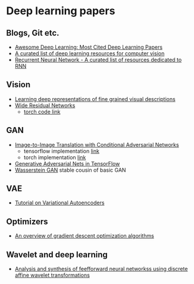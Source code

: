 * Deep learning papers
** Blogs, Git etc.
    - [[http://www.kdnuggets.com/2017/04/awesome-deep-learning-most-cited-papers.html][Awesome Deep Learning: Most Cited Deep Learning Papers]]
    - [[https://github.com/kjw0612/awesome-deep-vision][A curated list of deep learning resources for computer vision]]
    - [[https://github.com/kjw0612/awesome-rnn][Recurrent Neural Network - A curated list of resources dedicated to RNN]]
      
** Vision
  - [[http://arxiv.org/abs/1605.05395][Learning deep representations of fine grained visual descriptions]]
  - [[http://arxiv.org/abs/1605.07146][Wide Residual Networks]]
    + [[https://github.com/wavelets/wide-residual-networks][torch code link]]
    
** GAN
 - [[https://arxiv.org/pdf/1611.07004v1.pdf][Image-to-Image Translation with Conditional Adversarial Networks]]
   + tensorflow implementation [[https://github.com/affinelayer/pix2pix-tensorflow][link]]
   + torch implementation [[https://github.com/phillipi/pix2pix][link]]
 - [[http://wiseodd.github.io/techblog/2016/09/17/gan-tensorflow/][Generative Adversarial Nets in TensorFlow]]
 - [[https://arxiv.org/pdf/1701.07875.pdf][Wasserstein GAN]] stable cousin of basic GAN
** VAE 
   - [[https://arxiv.org/abs/1606.05908][Tutorial on Variational Autoencoders]]

** Optimizers
   - [[http://sebastianruder.com/optimizing-gradient-descent/][An overview of gradient descent optimization algorithms]]
  
** Wavelet  and deep learning
  - [[http://ieeexplore.ieee.org/xpls/abs_all.jsp?arnumber=182697&tag=1][Analysis and synthesis of feefforward neural networkss using discrete affine wavelet transformations]]
